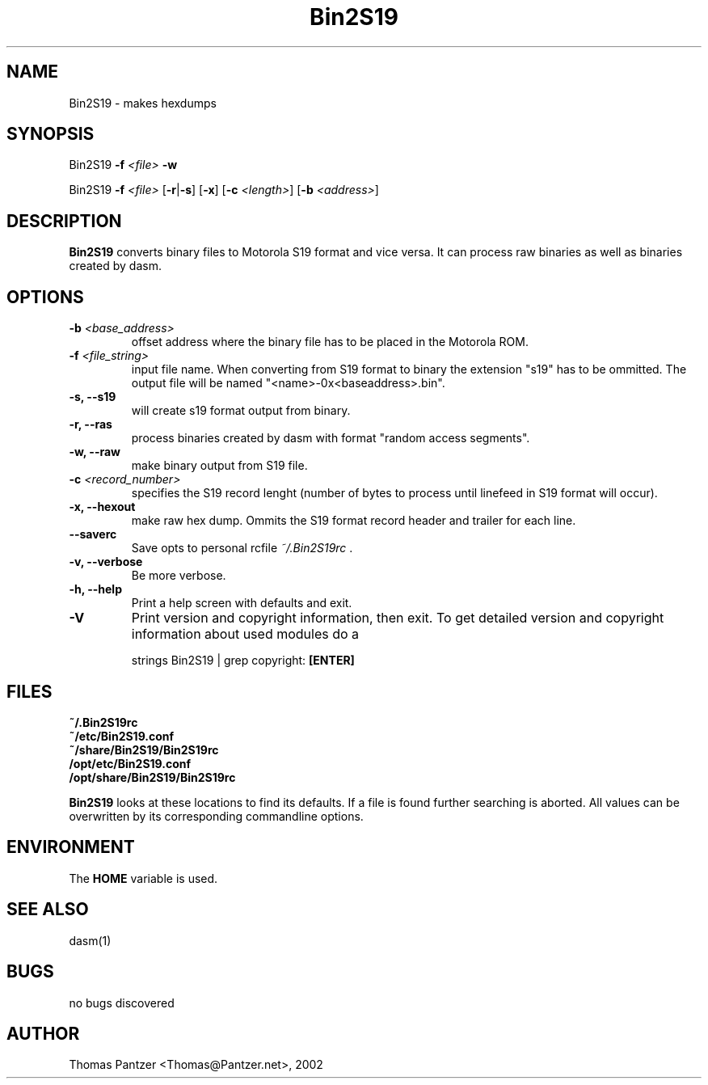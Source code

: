 .\"
.\" Generated automatically from mk_man -- the manpage "templater" 
.\"
.\" Man page for Bin2S19
.\"
.\" Copyright (c) 2002, Thomas Pantzer,,,.
.\"
.\" Thomas Pantzer,,,
.\" pantec@nadir
.\" private site
.\"
.\" learning the man-style ?? 
.\" type at the prompt>> 
.\"		man 7 man [ENTER]
.\"
.\" hints
.\"	.TH	-> title header	
.\"	.SH	-> section header
.\"	.B	-> bold 
.\"	.TP	-> tagged list
.\"	.BR	-> linefeed
.\"	.PP	-> paragraph space
.\"	\fB	-> bold
.\"	\fI	-> italic (underline)
.\"	\fR	-> normal attribute
.\"
.TH Bin2S19 1 "October 28, 2002"
.LO 1
.SH NAME
.\" Abstract section
.\"
Bin2S19 \- makes hexdumps
.SH SYNOPSIS
Bin2S19 \fB-f\fR \fI<file>\fR \fB-w\fR   
.PP
Bin2S19 \fB-f\fR \fI<file>\fR [\fB-r\fR|\fB-s\fR] [\fB-x\fR] [\fB-c\fR \fI<length>\fR] [\fB\-\^b\fR \fI<address>\fR]
.BR
.\"
.SH DESCRIPTION
.B Bin2S19
converts binary files to Motorola S19 format and vice versa. 
It can process raw binaries as well as binaries created by dasm.  
.\"
.SH OPTIONS
.TP
.B \fB\-\^b\fR \fI<base_address>\fR
offset address where the binary file has to be placed in the Motorola ROM.
.TP
.B \fB\-\^f\fR \fI<file_string>\fR
input file name. When converting from S19 format to binary the extension "s19" 
has to be ommitted. The output file will be named "<name>-0x<baseaddress>.bin".
.TP
.B \-\^s, \fB-\-\^s19\fR
will create s19 format output from binary.
.TP
.B \-\^r, \fB-\-\^ras\fR
process binaries created by dasm with format "random access segments".
.TP
.B \-\^w, \fB-\-\^raw\fR
make binary output from S19 file.
.TP
.B \fB\-\^c\fR \fI<record_number>\fR
specifies the S19 record lenght (number of bytes to process until 
linefeed in S19 format will occur). 
.TP
.B \-\^x, \fB-\-\^hexout\fR
make raw hex dump. Ommits the S19 format record header and trailer 
for each line.

.PP
.TP
.B \fB\-\-\^saverc\fR
Save opts to personal rcfile \fI~/.Bin2S19rc\fR .
.TP
.B \-\^v, \fB\-\-\^verbose\fR
Be more verbose.
.TP
.B \-\^h, \fB\-\-\^help\fR
Print a help screen with defaults and exit.
.TP
.B \-\^V
Print version and copyright information, then exit. To get detailed version and copyright information about used modules do a

.BR
strings Bin2S19 | grep copyright: \fB[ENTER]\fR

.SH FILES
.TP
.B ~/.Bin2S19rc
.TP
.B ~/etc/Bin2S19.conf
.TP
.B ~/share/Bin2S19/Bin2S19rc
.TP
.B /opt/etc/Bin2S19.conf
.TP
.B /opt/share/Bin2S19/Bin2S19rc
.PP
\fBBin2S19\fR looks at these locations to find its defaults. If a file is found further searching is aborted. All values can be overwritten by its corresponding commandline options.
.\"
.SH ENVIRONMENT
The \fBHOME\fR variable is used.
.\"
.SH "SEE ALSO"
dasm(1)
.\"
.SH BUGS
no bugs discovered
.\"
.SH AUTHOR
Thomas Pantzer <Thomas@Pantzer.net>, 2002
.\"
.\"
